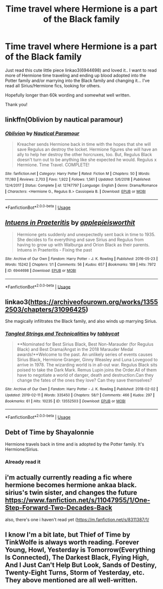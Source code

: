 #+TITLE: Time travel where Hermione is a part of the Black family

* Time travel where Hermione is a part of the Black family
:PROPERTIES:
:Author: bandito91
:Score: 4
:DateUnix: 1549994641.0
:DateShort: 2019-Feb-12
:FlairText: Fic Search
:END:
Just read this cute little piece linkao3(6944698) and loved it.. I want to read more of Hermione time traveling and ending up blood adopted into the Potter family and/or marrying into the Black family and changing it... I've read all Sirius/Hermione fics, looking for others.

Hopefully longer than 60k wording and somewhat well written.

Thank you!


** linkffn(Oblivion by nautical paramour)
:PROPERTIES:
:Author: natus92
:Score: 2
:DateUnix: 1550014738.0
:DateShort: 2019-Feb-13
:END:

*** [[https://www.fanfiction.net/s/12747797/1/][*/Oblivion/*]] by [[https://www.fanfiction.net/u/1876812/Nautical-Paramour][/Nautical Paramour/]]

#+begin_quote
  Kreacher sends Hermione back in time with the hopes that she will save Regulus an destroy the locket. Hermione figures she will have an ally to help her destroy the other horcruxes, too. But, Regulus Black doesn't turn out to be anything like she expected he would. Regulus x Hermione. Time Travel. COMPLETE!
#+end_quote

^{/Site/:} ^{fanfiction.net} ^{*|*} ^{/Category/:} ^{Harry} ^{Potter} ^{*|*} ^{/Rated/:} ^{Fiction} ^{M} ^{*|*} ^{/Chapters/:} ^{50} ^{*|*} ^{/Words/:} ^{111,180} ^{*|*} ^{/Reviews/:} ^{2,703} ^{*|*} ^{/Favs/:} ^{1,922} ^{*|*} ^{/Follows/:} ^{1,561} ^{*|*} ^{/Updated/:} ^{5/6/2018} ^{*|*} ^{/Published/:} ^{12/4/2017} ^{*|*} ^{/Status/:} ^{Complete} ^{*|*} ^{/id/:} ^{12747797} ^{*|*} ^{/Language/:} ^{English} ^{*|*} ^{/Genre/:} ^{Drama/Romance} ^{*|*} ^{/Characters/:} ^{<Hermione} ^{G.,} ^{Regulus} ^{B.>} ^{Cassiopeia} ^{B.} ^{*|*} ^{/Download/:} ^{[[http://www.ff2ebook.com/old/ffn-bot/index.php?id=12747797&source=ff&filetype=epub][EPUB]]} ^{or} ^{[[http://www.ff2ebook.com/old/ffn-bot/index.php?id=12747797&source=ff&filetype=mobi][MOBI]]}

--------------

*FanfictionBot*^{2.0.0-beta} | [[https://github.com/tusing/reddit-ffn-bot/wiki/Usage][Usage]]
:PROPERTIES:
:Author: FanfictionBot
:Score: 2
:DateUnix: 1550014826.0
:DateShort: 2019-Feb-13
:END:


** [[https://archiveofourown.org/works/6944698][*/Intuens in Praeteritis/*]] by [[https://www.archiveofourown.org/users/applepieisworthit/pseuds/applepieisworthit][/applepieisworthit/]]

#+begin_quote
  Hermione gets suddenly and unexpectedly sent back in time to 1935. She decides to fix everything and save Sirius and Regulus from having to grow up with Walburga and Orion Black as their parents. Intuens in Praeteritis - Fixing the past
#+end_quote

^{/Site/:} ^{Archive} ^{of} ^{Our} ^{Own} ^{*|*} ^{/Fandom/:} ^{Harry} ^{Potter} ^{-} ^{J.} ^{K.} ^{Rowling} ^{*|*} ^{/Published/:} ^{2016-05-23} ^{*|*} ^{/Words/:} ^{15242} ^{*|*} ^{/Chapters/:} ^{1/1} ^{*|*} ^{/Comments/:} ^{56} ^{*|*} ^{/Kudos/:} ^{657} ^{*|*} ^{/Bookmarks/:} ^{189} ^{*|*} ^{/Hits/:} ^{7972} ^{*|*} ^{/ID/:} ^{6944698} ^{*|*} ^{/Download/:} ^{[[https://archiveofourown.org/downloads/ap/applepieisworthit/6944698/Intuens%20in%20Praeteritis.epub?updated_at=1535211711][EPUB]]} ^{or} ^{[[https://archiveofourown.org/downloads/ap/applepieisworthit/6944698/Intuens%20in%20Praeteritis.mobi?updated_at=1535211711][MOBI]]}

--------------

*FanfictionBot*^{2.0.0-beta} | [[https://github.com/tusing/reddit-ffn-bot/wiki/Usage][Usage]]
:PROPERTIES:
:Author: FanfictionBot
:Score: 1
:DateUnix: 1549994651.0
:DateShort: 2019-Feb-12
:END:


** linkao3([[https://archiveofourown.org/works/13552503/chapters/31096425]])

She magically infiltrates the Black family, and also winds up marrying Sirius.
:PROPERTIES:
:Author: MTheLoud
:Score: 1
:DateUnix: 1550013530.0
:DateShort: 2019-Feb-13
:END:

*** [[https://archiveofourown.org/works/13552503][*/Tangled Strings and Technicalities/*]] by [[https://www.archiveofourown.org/users/tabbycat/pseuds/tabbycat][/tabbycat/]]

#+begin_quote
  **Nominated for Best Sirius Black, Best Non-Marauder (for Regulus Black) and Best Drama/Angst in the 2018 Marauder Medal awards!**Welcome to the past. An unlikely series of events causes Sirius Black, Hermione Granger, Ginny Weasley and Luna Lovegood to arrive in 1978. The wizarding world is in all-out war. Regulus Black sits poised to take the Dark Mark. Remus Lupin joins the Order.All of them have to negotiate a world of danger, death and destruction.Can they change the fates of the ones they love? Can they save themselves?
#+end_quote

^{/Site/:} ^{Archive} ^{of} ^{Our} ^{Own} ^{*|*} ^{/Fandom/:} ^{Harry} ^{Potter} ^{-} ^{J.} ^{K.} ^{Rowling} ^{*|*} ^{/Published/:} ^{2018-02-02} ^{*|*} ^{/Updated/:} ^{2019-02-11} ^{*|*} ^{/Words/:} ^{335450} ^{*|*} ^{/Chapters/:} ^{58/?} ^{*|*} ^{/Comments/:} ^{466} ^{*|*} ^{/Kudos/:} ^{297} ^{*|*} ^{/Bookmarks/:} ^{61} ^{*|*} ^{/Hits/:} ^{10235} ^{*|*} ^{/ID/:} ^{13552503} ^{*|*} ^{/Download/:} ^{[[https://archiveofourown.org/downloads/ta/tabbycat/13552503/Tangled%20Strings%20and%20Technicalities.epub?updated_at=1549908801][EPUB]]} ^{or} ^{[[https://archiveofourown.org/downloads/ta/tabbycat/13552503/Tangled%20Strings%20and%20Technicalities.mobi?updated_at=1549908801][MOBI]]}

--------------

*FanfictionBot*^{2.0.0-beta} | [[https://github.com/tusing/reddit-ffn-bot/wiki/Usage][Usage]]
:PROPERTIES:
:Author: FanfictionBot
:Score: 1
:DateUnix: 1550013613.0
:DateShort: 2019-Feb-13
:END:


** Debt of Time by Shayalonnie

Hermione travels back in time and is adopted by the Potter family. It's Hermione/Sirius.
:PROPERTIES:
:Author: chatterchick
:Score: 1
:DateUnix: 1550027668.0
:DateShort: 2019-Feb-13
:END:

*** Already read it
:PROPERTIES:
:Author: bandito91
:Score: 1
:DateUnix: 1550139658.0
:DateShort: 2019-Feb-14
:END:


** i'm actually currently reading a fic where hermione becomes hermione ankaa black. sirius's twin sister, and changes the future [[https://www.fanfiction.net/s/11047955/1/One-Step-Forward-Two-Decades-Back]]

also, there's one i haven't read yet ([[https://m.fanfiction.net/s/8311387/1/]]
:PROPERTIES:
:Author: ksushechka
:Score: 1
:DateUnix: 1550522285.0
:DateShort: 2019-Feb-19
:END:


** I know I'm a bit late, but Thief of Time by TinkWolfe is always worth reading. Forever Young, Howl, Yesterday is Tomorrow(Everything Is Connected), The Darkest Black, Flying High, And I Just Can't Help But Look, Sands of Destiny, Twenty-Eight Turns, Storm of Yesterday, etc. They above mentioned are all well-written.
:PROPERTIES:
:Author: BlairAndre
:Score: 1
:DateUnix: 1559374912.0
:DateShort: 2019-Jun-01
:END:
